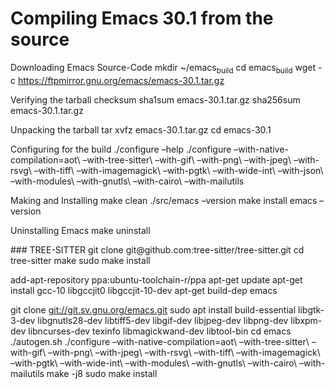 * Compiling Emacs 30.1 from the source

Downloading Emacs Source-Code
mkdir ~/emacs_build
cd emacs_build
wget -c  https://ftpmirror.gnu.org/emacs/emacs-30.1.tar.gz

Verifying the tarball checksum
sha1sum emacs-30.1.tar.gz
sha256sum emacs-30.1.tar.gz

Unpacking the tarball
tar xvfz emacs-30.1.tar.gz
cd emacs-30.1

Configuring for the build
./configure --help
./configure --with-native-compilation=aot\
            --with-tree-sitter\
            --with-gif\
            --with-png\
            --with-jpeg\
            --with-rsvg\
            --with-tiff\
            --with-imagemagick\
            --with-pgtk\
            --with-wide-int\
            --with-json\
            --with-modules\
            --with-gnutls\
            --with-cairo\
            --with-mailutils

Making and Installing
make clean
./src/emacs --version
make install
emacs --version

Uninstalling Emacs
make uninstall



### TREE-SITTER
git clone git@github.com:tree-sitter/tree-sitter.git
cd tree-sitter
make
sudo make install   


# https://www.masteringemacs.org/article/speed-up-emacs-libjansson-native-elisp-compilation
# 
add-apt-repository ppa:ubuntu-toolchain-r/ppa
apt-get update
apt-get install gcc-10 libgccjit0 libgccjit-10-dev
apt-get build-dep emacs
#

git clone git://git.sv.gnu.org/emacs.git
sudo apt install build-essential libgtk-3-dev libgnutls28-dev libtiff5-dev libgif-dev libjpeg-dev libpng-dev libxpm-dev libncurses-dev texinfo libmagickwand-dev libtool-bin
cd emacs
./autogen.sh
./configure --with-native-compilation=aot\
            --with-tree-sitter\
            --with-gif\
            --with-png\
            --with-jpeg\
            --with-rsvg\
            --with-tiff\
            --with-imagemagick\
            --with-pgtk\
            --with-wide-int\
            --with-modules\
            --with-gnutls\
            --with-cairo\
            --with-mailutils
make -j8
sudo make install
